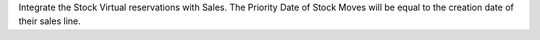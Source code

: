 Integrate the Stock Virtual reservations with Sales. The Priority Date of Stock
Moves will be equal to the creation date of their sales line.

